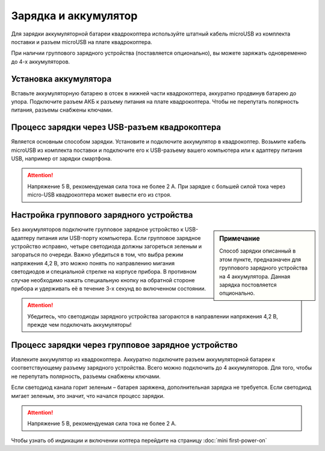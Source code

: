 Зарядка и аккумулятор
=====================

Для зарядки аккумуляторной батареи квадрокоптера используйте штатный кабель microUSB из комплекта поставки и разъем microUSB на плате квадрокоптера.

При наличии группового зарядного устройства (поставляется опционально), вы можете заряжать одновременно до 4-х аккумуляторов.

Установка аккумулятора
~~~~~~~~~~~~~~~~~~~~~~

Вставьте аккумуляторную батарею в отсек в нижней части квадрокоптера, аккуратно продвинув батарею до упора.
Подключите разъем АКБ к разъему питания на плате квадрокоптера.
Чтобы не перепутать полярность питания, разъемы снабжены ключами.

.. figure:: ../media/mini-battery.png
   :align: center
   :scale: 80%

Процесс зарядки через USB-разъем квадрокоптера
~~~~~~~~~~~~~~~~~~~~~~~~~~~~~~~~~~~~~~~~~~~~~~

Является основным способом зарядки. Установите и подключите аккумулятор
в квадрокоптер. Возьмите кабель microUSB из комплекта поставки и подключите его к USB-разъему вашего компьютера или к адаптеру питания USB, например от зарядки смартфона.

.. attention:: Напряжение 5 В, рекомендуемая сила тока не более 2 А. При зарядке с большей силой тока через micro-USB квадрокоптера может вывести его из строя.



Настройка группового зарядного устройства
~~~~~~~~~~~~~~~~~~~~~~~~~~~~~~~~~~~~~~~~~

.. sidebar:: Примечание

   Способ зарядки описанный в этом пункте, предназначен для группового зарядного устройства на 4 аккумулятора. Данная зарядка постовляется опционально.
 

Без аккумуляторов подключите групповое зарядное устройство к USB-адаптеру питания или USB-порту компьютера.
Если групповое зарядное устройство исправно, четыре светодиода должны загореться зеленым и загораться по очереди. Важно убедиться в том, что выбра режим напряжения 4,2 В, это можно понять по направлению мигания светодиодов и специальной стрелке на корпусе прибора. В противном случае необходимо нажать специальную кнопку на обратной стороне прибора и удерживать её в течение 3-х секунд во включенном состоянии.

.. attention:: Убедитесь, что светодиоды зарядного устройства загораются в направлении напряжения 4,2 В, прежде чем подключать аккумуляторы!

Процесс зарядки через групповое зарядное устройство
~~~~~~~~~~~~~~~~~~~~~~~~~~~~~~~~~~~~~~~~~~~~~~~~~~~

Извлеките аккумулятор из квадрокоптера. Аккуратно подключите разъем аккумуляторной батареи к соответствующему разъему зарядного устройства. Всего можно подключить до 4 аккумуляторов. Для того, чтобы не перепутать полярность, разъемы снабжены ключами.

Если светодиод канала горит зеленым – батарея заряжена, дополнительная зарядка не требуется. Если светодиод мигает зеленым, это значит, что начался процесс зарядки.

.. attention:: Напряжение 5 В, рекомендуемая сила тока не более 2 А.

Чтобы узнать об индикации и включении коптера перейдите на страницу :doc:`mini first-power-on`

